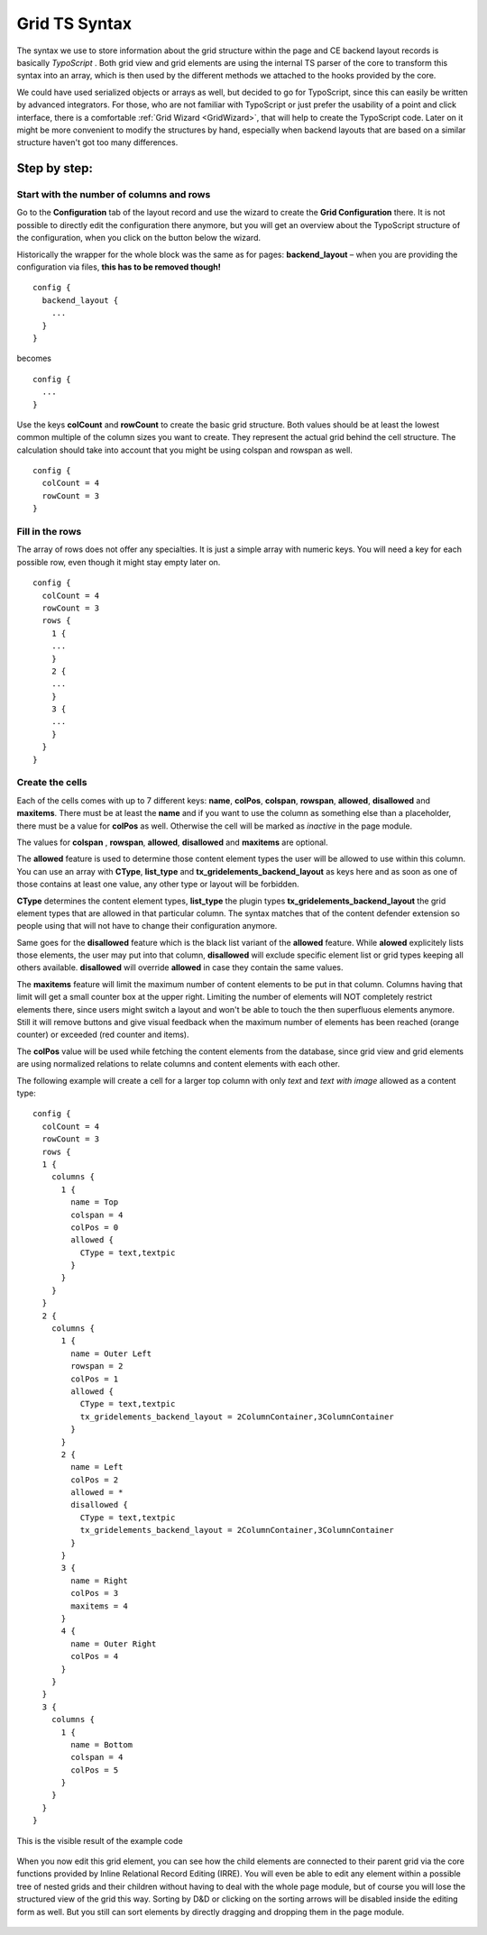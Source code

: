 .. ==================================================
.. FOR YOUR INFORMATION
.. --------------------------------------------------
.. -*- coding: utf-8 -*- with BOM.

.. ==================================================
.. DEFINE SOME TEXTROLES
.. --------------------------------------------------
.. role::   underline
.. role::   typoscript(code)
.. role::   ts(typoscript)
   :class:  typoscript
.. role::   php(code)

.. _GridTsSyntax:


Grid TS Syntax
--------------

The syntax we use to store information about the grid structure within
the page and CE backend layout records is basically *TypoScript* .
Both grid view and grid elements are using the internal TS parser of
the core to transform this syntax into an array, which is then used by
the different methods we attached to the hooks provided by the core.

We could have used serialized objects or arrays as well, but decided
to go for TypoScript, since this can easily be written by advanced
integrators. For those, who are not familiar with TypoScript or just
prefer the usability of a point and click interface, there is a
comfortable :ref:`Grid Wizard <GridWizard>`, that will help
to create the TypoScript code. Later on it might be more convenient to
modify the structures by hand, especially when backend layouts that
are based on a similar structure haven't got too many differences.

Step by step:
^^^^^^^^^^^^^


Start with the number of columns and rows
"""""""""""""""""""""""""""""""""""""""""

Go to the **Configuration** tab of the layout record and use the
wizard to create the **Grid Configuration** there. It is not possible
to directly edit the configuration there anymore, but you will get an
overview about the TypoScript structure of the configuration, when you
click on the button below the wizard.

Historically the wrapper for the whole block was the same as for pages:
**backend\_layout** – when you are providing the configuration via files,
**this has to be removed though!**


::

  config {
    backend_layout {
      ...
    }
  }

becomes

::

  config {
    ...
  }

Use the keys **colCount** and **rowCount** to create the basic grid
structure. Both values should be at least the lowest common multiple of
the column sizes you want to create. They represent the actual grid behind
the cell structure. The calculation should take into account that you
might be using colspan and rowspan as well.

::

  config {
    colCount = 4
    rowCount = 3
  }


Fill in the rows
""""""""""""""""

The array of rows does not offer any specialties. It is just a simple
array with numeric keys. You will need a key for each possible row,
even though it might stay empty later on.


::

  config {
    colCount = 4
    rowCount = 3
    rows {
      1 {
      ...
      }
      2 {
      ...
      }
      3 {
      ...
      }
    }
  }


Create the cells
""""""""""""""""

Each of the cells comes with up to 7 different keys: **name**,
**colPos**, **colspan**, **rowspan**, **allowed**, **disallowed**
and **maxitems**. There must be at least the **name** and if
you want to use the column as something else than a placeholder, there
must be a value for **colPos** as well. Otherwise the cell will be
marked as *inactive* in the page module.

The values for **colspan** , **rowspan**, **allowed**, **disallowed**
and **maxitems** are optional.

The **allowed** feature is used to determine those content
element types the user will be allowed to use within this column. You
can use an array with **CType**, **list_type** and **tx_gridelements_backend_layout**
as keys here and as soon as one of those contains at least one value,
any other type or layout will be forbidden.

**CType** determines the content element types, **list_type** the plugin types
**tx_gridelements_backend_layout** the grid element types that are allowed
in that particular column. The syntax matches that of the content defender
extension so people using that will not have to change their configuration anymore.

Same goes for the **disallowed** feature which is the black list variant of the
**allowed** feature. While **alowed** explicitely lists those elements, the
user may put into that column, **disallowed** will exclude specific element list
or grid types keeping all others available. **disallowed** will override **allowed**
in case they contain the same values.

The **maxitems** feature will limit the maximum number of content elements to be put
in that column. Columns having that limit will get a small counter box at the upper right.
Limiting the number of elements will NOT completely restrict elements there, since users might
switch a layout and won't be able to touch the then superfluous elements anymore.
Still it will remove buttons and give visual feedback when the maximum number of elements
has been reached (orange counter) or exceeded (red counter and items).

The **colPos** value will be used while fetching the
content elements from the database, since grid view and grid elements
are using normalized relations to relate columns and content elements
with each other.

The following example will create a cell for a larger top column with
only *text* and *text with image* allowed as a content type:



::

  config {
    colCount = 4
    rowCount = 3
    rows {
    1 {
      columns {
        1 {
          name = Top
          colspan = 4
          colPos = 0
          allowed {
            CType = text,textpic
          }
        }
      }
    }
    2 {
      columns {
        1 {
          name = Outer Left
          rowspan = 2
          colPos = 1
          allowed {
            CType = text,textpic
            tx_gridelements_backend_layout = 2ColumnContainer,3ColumnContainer
          }
        }
        2 {
          name = Left
          colPos = 2
          allowed = *
          disallowed {
            CType = text,textpic
            tx_gridelements_backend_layout = 2ColumnContainer,3ColumnContainer
          }
        }
        3 {
          name = Right
          colPos = 3
          maxitems = 4
        }
        4 {
          name = Outer Right
          colPos = 4
        }
      }
    }
    3 {
      columns {
        1 {
          name = Bottom
          colspan = 4
          colPos = 5
        }
      }
    }
  }


This is the visible result of the example code

.. figure:: ../../Images/GridTsSyntax/ResultOfTheExampleCode.png
   :alt: Result of example code
   :width: 800
.. :align: center
.. :name: Result of example code


When you now edit this grid element, you can see how the child
elements are connected to their parent grid via the core functions
provided by Inline Relational Record Editing (IRRE). You will even be
able to edit any element within a possible tree of nested grids and
their children without having to deal with the whole page module, but
of course you will lose the structured view of the grid this way.
Sorting by D&D or clicking on the sorting arrows will be disabled
inside the editing form as well. But you still can sort elements by
directly dragging and dropping them in the page module.

.. figure:: ../../Images/GridTsSyntax/EditPageContent.png
   :alt: Edit page content
   :width: 800
.. :align: center
.. :name: Edit page content

